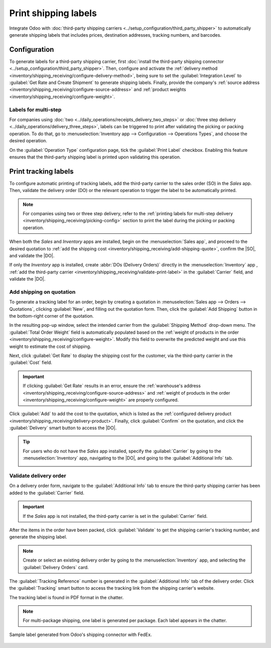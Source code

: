 =====================
Print shipping labels
=====================

.. |DO| replace:: :abbr:`DO (Delivery Order)`
.. |SO| replace:: :abbr:`SO (Sales Order)`

Integrate Odoo with :doc:`third-party shipping carriers
<../setup_configuration/third_party_shipper>` to automatically generate shipping labels that
includes prices, destination addresses, tracking numbers, and barcodes.

Configuration
=============

To generate labels for a third-party shipping carrier, first :doc:`install the third-party shipping
connector <../setup_configuration/third_party_shipper>`. Then, configure and activate the
:ref:`delivery method <inventory/shipping_receiving/configure-delivery-method>`, being sure to set
the :guilabel:`Integration Level` to :guilabel:`Get Rate and Create Shipment` to generate shipping
labels. Finally, provide the company's :ref:`source address
<inventory/shipping_receiving/configure-source-address>` and :ref:`product weights
<inventory/shipping_receiving/configure-weight>`.

.. seealso::
   :doc:`../setup_configuration/third_party_shipper`

.. image:: labels/integration-level.png
   :align: center
   :alt: Set the "Get Rate and Create Shipment" option.

.. _inventory/shipping_receiving/picking-config:

Labels for multi-step
---------------------

For companies using :doc:`two <../daily_operations/receipts_delivery_two_steps>` or :doc:`three step
delivery <../daily_operations/delivery_three_steps>`, labels can be triggered to print after
validating the picking or packing operation. To do that, go to :menuselection:`Inventory app -->
Configuration --> Operations Types`, and choose the desired operation.

On the :guilabel:`Operation Type` configuration page, tick the :guilabel:`Print Label` checkbox.
Enabling this feature ensures that the third-party shipping label is printed upon validating this
operation.

.. example::
   For :doc:`two-step delivery <../daily_operations/receipts_delivery_two_steps>`, where products
   are placed directly in packages during picking, companies can print shipping labels during
   picking instead of delivery. Odoo allows enabling the :guilabel:`Print Label` feature on the
   `Pick` operation itself to achieve this flexibility.

   .. image:: labels/pick-print-label.png
      :align: center
      :alt: Enable the "Print Label" feature.

Print tracking labels
=====================

To configure automatic printing of tracking labels, add the third-party carrier to the sales order
(SO) in the *Sales* app. Then, validate the delivery order (DO) or the relevant operation to trigger
the label to be automatically printed.

.. note::
   For companies using two or three step delivery, refer to the :ref:`printing labels for multi-step
   delivery <inventory/shipping_receiving/picking-config>` section to print the label during the
   picking or packing operation.

When both the *Sales* and *Inventory* apps are installed, begin on the :menuselection:`Sales app`,
and proceed to the desired quotation to :ref:`add the shipping cost
<inventory/shipping_receiving/add-shipping-quote>`, confirm the |SO|, and validate the |DO|.

If only the *Inventory* app is installed, create :abbr:`DOs (Delivery Orders)` directly in the
:menuselection:`Inventory` app , :ref:`add the third-party carrier
<inventory/shipping_receiving/validate-print-label>` in the :guilabel:`Carrier` field, and validate
the |DO|.

.. _inventory/shipping_receiving/add-shipping-quote:

Add shipping on quotation
-------------------------

To generate a tracking label for an order, begin by creating a quotation in :menuselection:`Sales
app --> Orders --> Quotations`, clicking :guilabel:`New`, and filling out the quotation form. Then,
click the :guilabel:`Add Shipping` button in the bottom-right corner of the quotation.

.. image:: labels/add-shipping-button.png
   :align: center
   :alt: Show the "Add Shipping" button on the quotation.

In the resulting pop-up window, select the intended carrier from the :guilabel:`Shipping Method`
drop-down menu. The :guilabel:`Total Order Weight` field is automatically populated based on the
:ref:`weight of products in the order <inventory/shipping_receiving/configure-weight>`. Modify this
field to overwrite the predicted weight and use this weight to estimate the cost of shipping.

Next, click :guilabel:`Get Rate` to display the shipping cost for the customer, via the third-party
carrier in the :guilabel:`Cost` field.

.. important::
   If clicking :guilabel:`Get Rate` results in an error, ensure the :ref:`warehouse's address
   <inventory/shipping_receiving/configure-source-address>` and :ref:`weight of products in the
   order <inventory/shipping_receiving/configure-weight>` are properly configured.

Click :guilabel:`Add` to add the cost to the quotation, which is listed as the :ref:`configured
delivery product <inventory/shipping_receiving/delivery-product>`. Finally, click
:guilabel:`Confirm` on the quotation, and click the :guilabel:`Delivery` smart button to access the
|DO|.

.. image:: labels/get-rate.png
   :align: center
   :alt: Show "Get rate" pop-up window.

.. tip::
   For users who do not have the *Sales* app installed, specify the :guilabel:`Carrier` by going to
   the :menuselection:`Inventory` app, navigating to the |DO|, and going to the
   :guilabel:`Additional Info` tab.

   .. image:: labels/additional-info-tab.png
      :align: center
      :alt: Show the "Additional Info" tab of a delivery order.

.. _inventory/shipping_receiving/validate-print-label:

Validate delivery order
-----------------------

On a delivery order form, navigate to the :guilabel:`Additional Info` tab to ensure the third-party
shipping carrier has been added to the :guilabel:`Carrier` field.

.. important::
   If the *Sales* app is not installed, the third-party carrier is set in the :guilabel:`Carrier`
   field.

After the items in the order have been packed, click :guilabel:`Validate` to get the shipping
carrier's tracking number, and generate the shipping label.

.. note::
   Create or select an existing delivery order by going to the :menuselection:`Inventory` app, and
   selecting the :guilabel:`Delivery Orders` card.

The :guilabel:`Tracking Reference` number is generated in the :guilabel:`Additional Info` tab of the
delivery order. Click the :guilabel:`Tracking` smart button to access the tracking link from the
shipping carrier's website.

The tracking label is found in PDF format in the chatter.

.. image:: labels/shipping-label.png
   :align: center
   :alt: Show generated shipping label in the chatter.

.. note::
   For multi-package shipping, one label is generated per package. Each label appears in the
   chatter.

.. figure:: labels/sample-label.png
   :align: center
   :alt: Sample label generated from Odoo's shipping connector with FedEx.

   Sample label generated from Odoo's shipping connector with FedEx.

.. seealso::
   - :doc:`invoicing`
   - :doc:`multipack`
